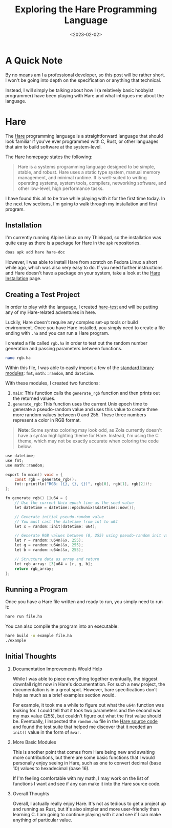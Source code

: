 #+date: <2023-02-02>
#+title: Exploring the Hare Programming Language
#+description: 
#+slug: exploring-hare

* A Quick Note

By no means am I a professional developer, so this post will be rather
short. I won't be going into depth on the specification or anything that
technical.

Instead, I will simply be talking about how I (a relatively basic
hobbyist programmer) have been playing with Hare and what intrigues me
about the language.

* Hare

The [[https://harelang.org][Hare]] programming language is a
straightforward language that should look familiar if you've ever
programmed with C, Rust, or other languages that aim to build software
at the system-level.

The Hare homepage states the following:

#+begin_quote
Hare is a systems programming language designed to be simple, stable,
and robust. Hare uses a static type system, manual memory management,
and minimal runtime. It is well-suited to writing operating systems,
system tools, compilers, networking software, and other low-level, high
performance tasks.
#+end_quote

I have found this all to be true while playing with it for the first
time today. In the next few sections, I'm going to walk through my
installation and first program.

** Installation

I'm currently running Alpine Linux on my Thinkpad, so the installation
was quite easy as there is a package for Hare in the =apk= repositories.

#+begin_src sh
doas apk add hare hare-doc
#+end_src

However, I was able to install Hare from scratch on Fedora Linux a short while
ago, which was also very easy to do. If you need further instructions and Hare
doesn't have a package on your system, take a look at the [[https://harelang.org/installation/][Hare Installation]]
page.

** Creating a Test Project

In order to play with the language, I created [[https://git.sr.ht/~cyborg/learn-hare][hare-test]] and will be putting any
of my Hare-related adventures in here.

Luckily, Hare doesn't require any complex set-up tools or build
environment. Once you have Hare installed, you simply need to create a
file ending with =.ha= and you can run a Hare program.

I created a file called =rgb.ha= in order to test out the random number
generation and passing parameters between functions.

#+begin_src sh
nano rgb.ha
#+end_src

Within this file, I was able to easily import a few of the
[[https://harelang.org/tutorials/stdlib/][standard library modules]]:
=fmt=, =math::random=, and =datetime=.

With these modules, I created two functions:

1. =main=: This function calls the =generate_rgb= function and then
   prints out the returned values.
2. =generate_rgb=: This function uses the current Unix epoch time to
   generate a pseudo-random value and uses this value to create three
   more random values between 0 and 255. These three numbers represent a
   color in RGB format.

#+begin_quote
*Note*: Some syntax coloring may look odd, as Zola currently doesn't
have a syntax highlighting theme for Hare. Instead, I'm using the C
theme, which may not be exactly accurate when coloring the code below.
#+end_quote

#+begin_src C
use datetime;
use fmt;
use math::random;

export fn main() void = {
    const rgb = generate_rgb();
    fmt::printfln("RGB: ({}, {}, {})", rgb[0], rgb[1], rgb[2])!;
};

fn generate_rgb() []u64 = {
    // Use the current Unix epoch time as the seed value
    let datetime = datetime::epochunix(&datetime::now());

    // Generate initial pseudo-random value
    // You must cast the datetime from int to u64
    let x = random::init(datetime: u64);

    // Generate RGB values between (0, 255) using pseudo-random init value
    let r = random::u64n(&x, 255);
    let g = random::u64n(&x, 255);
    let b = random::u64n(&x, 255);

    // Structure data as array and return
    let rgb_array: [3]u64 = [r, g, b];
    return rgb_array;
};
#+end_src

** Running a Program

Once you have a Hare file written and ready to run, you simply need to
run it:

#+begin_src sh
hare run file.ha
#+end_src

You can also compile the program into an executable:

#+begin_src sh
hare build -o example file.ha
./example
#+end_src

** Initial Thoughts

1. Documentation Improvements Would Help

   While I was able to piece everything together eventually, the biggest
   downfall right now in Hare's documentation. For such a new project,
   the documentation is in a great spot. However, bare specifications
   don't help as much as a brief examples section would.

   For example, it took me a while to figure out what the =u64n=
   function was looking for. I could tell that it took two parameters
   and the second was my max value (255), but couldn't figure out what
   the first value should be. Eventually, I inspected the =random.ha=
   file in the
   [[https://git.sr.ht/~sircmpwn/hare/tree/master/item/math/random/random.ha][Hare
   source code]] and found the test suite that helped me discover that
   it needed an =init()= value in the form of =&var=.

2. More Basic Modules

   This is another point that comes from Hare being new and awaiting
   more contributions, but there are some basic functions that I would
   personally enjoy seeing in Hare, such as one to convert decimal
   (base 10) values to hexadecimal (base 16).

   If I'm feeling comfortable with my math, I may work on the list of
   functions I want and see if any can make it into the Hare source
   code.

3. Overall Thoughts

   Overall, I actually really enjoy Hare. It's not as tedious to get a
   project up and running as Rust, but it's also simpler and more
   user-friendly than learning C. I am going to continue playing with it
   and see if I can make anything of particular value.
